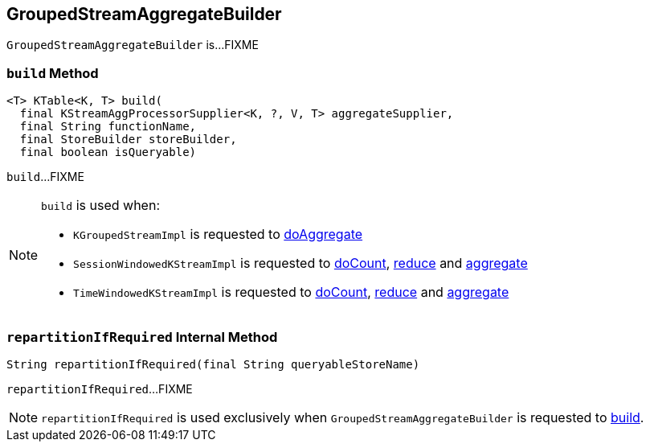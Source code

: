 == [[GroupedStreamAggregateBuilder]] GroupedStreamAggregateBuilder

`GroupedStreamAggregateBuilder` is...FIXME

=== [[build]] `build` Method

[source, java]
----
<T> KTable<K, T> build(
  final KStreamAggProcessorSupplier<K, ?, V, T> aggregateSupplier,
  final String functionName,
  final StoreBuilder storeBuilder,
  final boolean isQueryable)
----

`build`...FIXME

[NOTE]
====
`build` is used when:

* `KGroupedStreamImpl` is requested to <<kafka-streams-internals-KGroupedStreamImpl.adoc#doAggregate, doAggregate>>

* `SessionWindowedKStreamImpl` is requested to <<kafka-streams-SessionWindowedKStreamImpl.adoc#doCount, doCount>>, <<kafka-streams-SessionWindowedKStreamImpl.adoc#reduce, reduce>> and <<kafka-streams-SessionWindowedKStreamImpl.adoc#aggregate, aggregate>>

* `TimeWindowedKStreamImpl` is requested to <<kafka-streams-internals-TimeWindowedKStreamImpl.adoc#doCount, doCount>>, <<kafka-streams-internals-TimeWindowedKStreamImpl.adoc#reduce, reduce>> and <<kafka-streams-internals-TimeWindowedKStreamImpl.adoc#aggregate, aggregate>>
====

=== [[repartitionIfRequired]] `repartitionIfRequired` Internal Method

[source, java]
----
String repartitionIfRequired(final String queryableStoreName)
----

`repartitionIfRequired`...FIXME

NOTE: `repartitionIfRequired` is used exclusively when `GroupedStreamAggregateBuilder` is requested to <<build, build>>.
